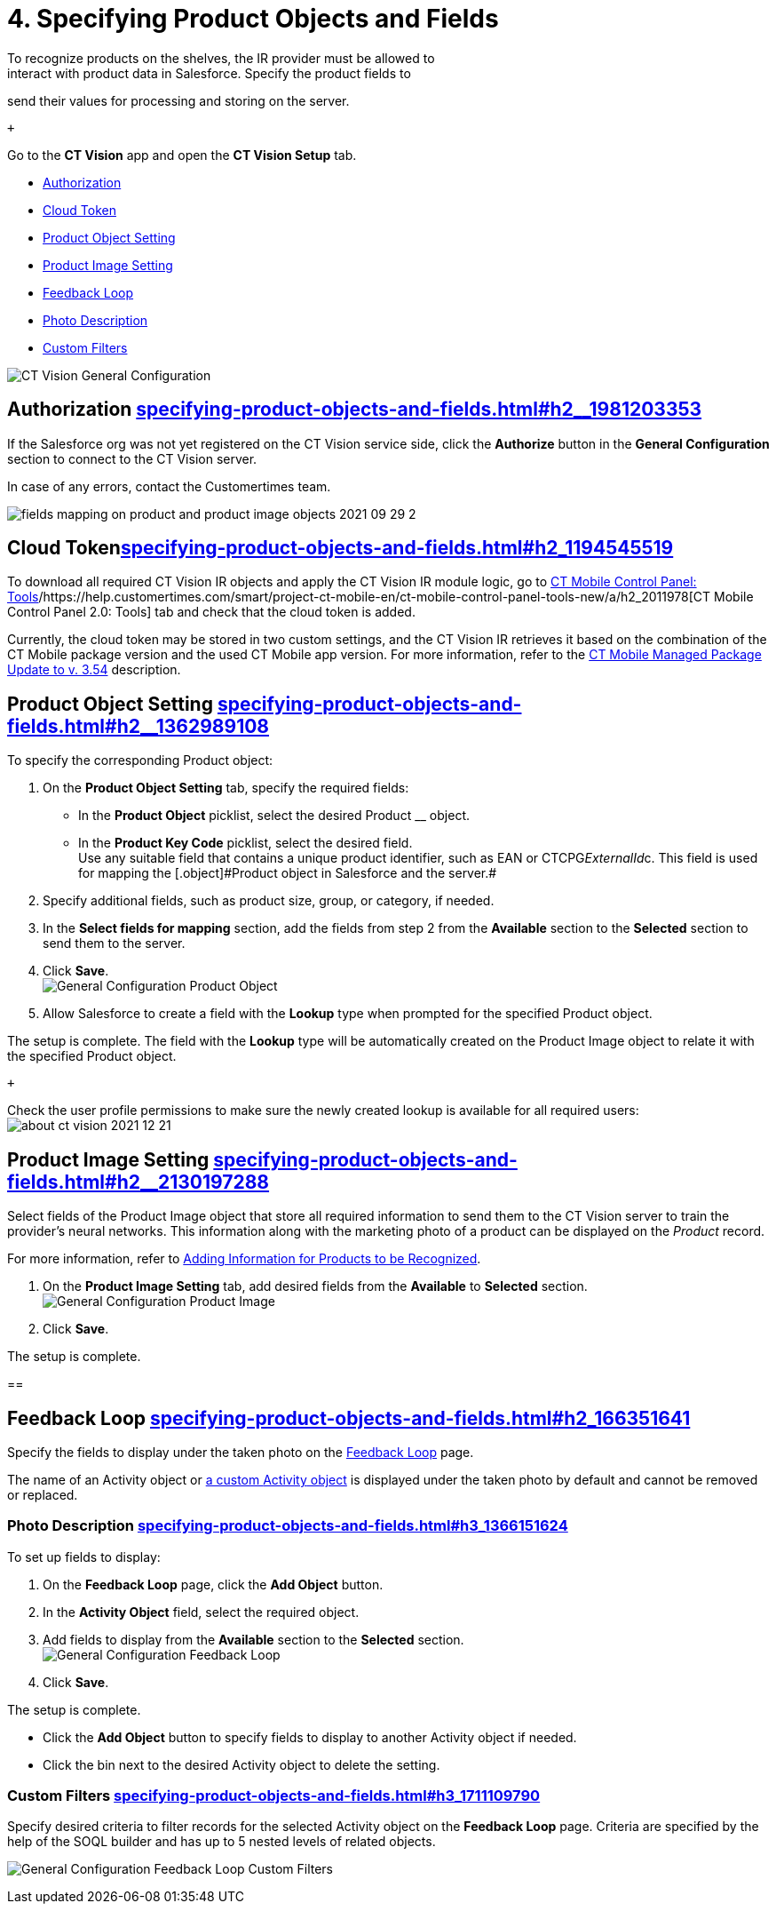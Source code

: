= 4. Specifying Product Objects and Fields 
To recognize products on the shelves, the IR provider must be allowed to
interact with product data in Salesforce. Specify the product fields to
send their values for processing and storing on the server.

 +

Go to the *CT Vision* app and open the *CT Vision Setup* tab.

* link:specifying-product-objects-and-fields.html#h2__1981203353[Authorization]
* link:specifying-product-objects-and-fields.html#h2_1194545519[Cloud
Token]
* link:specifying-product-objects-and-fields.html#h2__1362989108[Product
Object Setting]
* link:specifying-product-objects-and-fields.html#h2__2130197288[Product
Image Setting]
* link:specifying-product-objects-and-fields.html#h2_166351641[Feedback
Loop]
* link:specifying-product-objects-and-fields.html#h3_1366151624[Photo
Description]
* link:specifying-product-objects-and-fields.html#h3_1711109790[Custom
Filters]

image:CT-Vision-General-Configuration.png[]

[[h2__1981203353]]
== Authorization link:specifying-product-objects-and-fields.html#h2__1981203353[]

If the Salesforce org was not yet registered on the CT Vision service
side, click the *Authorize* button in the *General Configuration*
section to connect to the CT Vision server.

In case of any errors, contact the Customertimes team.

image:fields-mapping-on-product-and-product-image-objects-2021-09-29-2.png[]

[[h2_1194545519]]
== Cloud Tokenlink:specifying-product-objects-and-fields.html#h2_1194545519[]

To download all required CT Vision IR objects and apply the CT Vision IR
module logic, go
to https://help.customertimes.com/articles/ct-mobile-ios-en/ct-mobile-control-panel-tools/a/h3_2011978[CT
Mobile Control Panel:
Tools]/https://help.customertimes.com/smart/project-ct-mobile-en/ct-mobile-control-panel-tools-new/a/h2_2011978[CT
Mobile Control Panel 2.0: Tools] tab and check that the cloud token is
added.

Currently, the cloud token may be stored in two custom settings, and the
CT Vision IR retrieves it based on the combination of the CT Mobile
package version and the used CT Mobile app version. For more
information, refer to
the https://help.customertimes.com/articles/ct-mobile-ios-en/ct-mobile-managed-package-update-to-v-3-54[CT
Mobile Managed Package Update to v. 3.54] description.

[[h2__1362989108]]
== Product Object Setting link:specifying-product-objects-and-fields.html#h2__1362989108[]

To specify the corresponding [.object]#Product# object:

. On the *Product Object Setting* tab, specify the required fields:
* In the *Product Object* picklist, select the desired
[.object]#Product# __ object.
* In the *Product Key Code* picklist, select the desired field. +
[.confluence-information-macro-tip]#Use any suitable field that contains
a unique product identifier, such as EAN or CTCPG__ExternalId__c. This
field is used for mapping the [.object]#Product# object in Salesforce
and the server.#
. Specify additional fields, such as product size, group, or category,
if needed.
. In the *Select fields for mapping* section, add the fields from step 2
from the *Available* section to the *Selected* section to send them to
the server.
. Click *Save*. +
image:General-Configuration-Product-Object.png[] +
. Allow Salesforce to create a field with the *Lookup* type when
prompted for the specified [.object]#Product# object. +

The setup is complete. The field with the *Lookup* type will be
automatically created on the [.object]#Product Image# object to relate
it with the specified [.object]#Product# object.

 +

Check the user profile permissions to make sure the newly created lookup
is available for all required users: +
image:about-ct-vision-2021-12-21.png[]

[[h2__2130197288]]
== Product Image Setting link:specifying-product-objects-and-fields.html#h2__2130197288[]

Select fields of the [.object]#Product Image# object that store all
required information to send them to the CT Vision server to train the
provider's neural networks. This information along with the marketing
photo of a product can be displayed on the _Product_ record. +

[.confluence-information-macro-tip]#For more information, refer
to link:adding-information-for-products-to-be-recognized.html[Adding
Information for Products to be Recognized].#

. On the *Product Image Setting* tab, add desired fields from the
*Available* to *Selected* section. +
image:General-Configuration-Product-Image.png[]
. Click *Save*. +

The setup is complete.

[[h2_553985630]]
== 

[[h2_166351641]]
== Feedback Loop link:specifying-product-objects-and-fields.html#h2_166351641[]

Specify the fields to display under the taken photo on the
link:working-with-ct-vision-in-salesforce.html[Feedback Loop] page.

The name of an [.object]#Activity# object
or link:configuring-ct-vision-to-work-with-a-custom-activity-object.html[a
custom [.object]#Activity# object] is displayed under the taken photo by
default and cannot be removed or replaced. +

[[h3_1366151624]]
=== Photo Description link:specifying-product-objects-and-fields.html#h3_1366151624[]

To set up fields to display:

. On the *Feedback Loop* page, click the *Add Object* button.
. In the *Activity Object* field, select the required object.
. Add fields to display from the *Available* section to
the *Selected* section.  +
image:General-Configuration-Feedback-Loop.png[]
. Click *Save*.

The setup is complete.

* Click the *Add Object* button to specify fields to display to another
[.object]#Activity# object if needed.
* Click the bin next to the desired [.object]#Activity# object to delete
the setting.

[[h3_1711109790]]
=== Custom Filters link:specifying-product-objects-and-fields.html#h3_1711109790[]

Specify desired criteria to filter records for the selected
[.object]#Activity# object on the *Feedback Loop* page. Criteria are
specified by the help of the SOQL builder and has up to 5 nested levels
of related objects.

image:General-Configuration-Feedback-Loop-Custom-Filters.png[]
